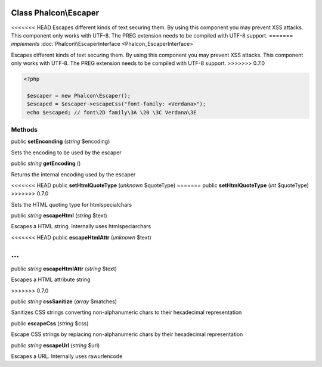 Class **Phalcon\\Escaper**
==========================

<<<<<<< HEAD
Escapes different kinds of text securing them. By using this component you may prevent XSS attacks. This component only works with UTF-8. The PREG extension needs to be compiled with UTF-8 support. 
=======
*implements* :doc:`Phalcon\\EscaperInterface <Phalcon_EscaperInterface>`

Escapes different kinds of text securing them. By using this component you may prevent XSS attacks.  This component only works with UTF-8. The PREG extension needs to be compiled with UTF-8 support.  
>>>>>>> 0.7.0

.. code-block:: php

    <?php

     $escaper = new Phalcon\Escaper();
     $escaped = $escaper->escapeCss("font-family: <Verdana>");
     echo $escaped; // font\2D family\3A \20 \3C Verdana\3E



Methods
---------

public  **setEnconding** (*string* $encoding)

Sets the encoding to be used by the escaper



public *string*  **getEncoding** ()

Returns the internal encoding used by the escaper



<<<<<<< HEAD
public  **setHtmlQuoteType** (*unknown* $quoteType)
=======
public  **setHtmlQuoteType** (*int* $quoteType)
>>>>>>> 0.7.0

Sets the HTML quoting type for htmlspecialchars



public *string*  **escapeHtml** (*string* $text)

Escapes a HTML string. Internally uses htmlspeciarchars



<<<<<<< HEAD
public  **escapeHtmlAttr** (*unknown* $text)

...
=======
public *string*  **escapeHtmlAttr** (*string* $text)

Escapes a HTML attribute string

>>>>>>> 0.7.0


public *string*  **cssSanitize** (*array* $matches)

Sanitizes CSS strings converting non-alphanumeric chars to their hexadecimal representation



public  **escapeCss** (*string* $css)

Escape CSS strings by replacing non-alphanumeric chars by their hexadecimal representation



public *string*  **escapeUrl** (*string* $url)

Escapes a URL. Internally uses rawurlencode



